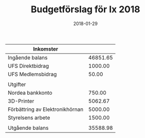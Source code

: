 #+TITLE: Budgetförslag för Ix 2018
#+DATE: 2018-01-29
#+OPTIONS: toc:nil author:nil
#+LANGUAGE: sv
#+LATEX_CLASS: article
#+LATEX_CLASS_OPTIONS: [a4paper]
#+LATEX_HEADER: \usepackage[swedish]{babel}
#+LATEX_HEADER: \setlength{\parindent}{0pt}
#+LATEX_HEADER: \setlength{\parskip}{6pt}

| Inkomster                       |          |
|---------------------------------+----------|
| Ingående balans                 | 46851.65 |
| UFS Direktbidrag                |  1000.00 |
| UFS Medlemsbidrag               |    50.00 |
|---------------------------------+----------|
|                                 |          |
| Utgifter                        |          |
|---------------------------------+----------|
| Nordea bankkonto                |   750.00 |
| 3D-Printer                      |  5062.67 |
| Förbättring av Elektronikhörnan |  5000.00 |
| Styrelsens arbete               |  1500.00 |
|---------------------------------+----------|
|                                 |          |
| Utgående balans                 | 35588.98 |
#+TBLFM: @>$2=vsum(@I..@II) - vsum(@III..@IIII)
